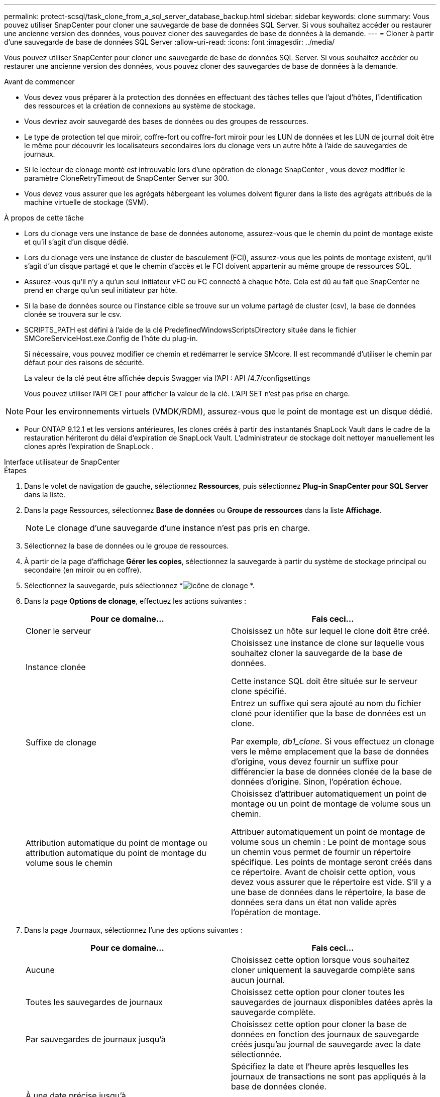 ---
permalink: protect-scsql/task_clone_from_a_sql_server_database_backup.html 
sidebar: sidebar 
keywords: clone 
summary: Vous pouvez utiliser SnapCenter pour cloner une sauvegarde de base de données SQL Server.  Si vous souhaitez accéder ou restaurer une ancienne version des données, vous pouvez cloner des sauvegardes de base de données à la demande. 
---
= Cloner à partir d'une sauvegarde de base de données SQL Server
:allow-uri-read: 
:icons: font
:imagesdir: ../media/


[role="lead"]
Vous pouvez utiliser SnapCenter pour cloner une sauvegarde de base de données SQL Server.  Si vous souhaitez accéder ou restaurer une ancienne version des données, vous pouvez cloner des sauvegardes de base de données à la demande.

.Avant de commencer
* Vous devez vous préparer à la protection des données en effectuant des tâches telles que l’ajout d’hôtes, l’identification des ressources et la création de connexions au système de stockage.
* Vous devriez avoir sauvegardé des bases de données ou des groupes de ressources.
* Le type de protection tel que miroir, coffre-fort ou coffre-fort miroir pour les LUN de données et les LUN de journal doit être le même pour découvrir les localisateurs secondaires lors du clonage vers un autre hôte à l'aide de sauvegardes de journaux.
* Si le lecteur de clonage monté est introuvable lors d'une opération de clonage SnapCenter , vous devez modifier le paramètre CloneRetryTimeout de SnapCenter Server sur 300.
* Vous devez vous assurer que les agrégats hébergeant les volumes doivent figurer dans la liste des agrégats attribués de la machine virtuelle de stockage (SVM).


.À propos de cette tâche
* Lors du clonage vers une instance de base de données autonome, assurez-vous que le chemin du point de montage existe et qu'il s'agit d'un disque dédié.
* Lors du clonage vers une instance de cluster de basculement (FCI), assurez-vous que les points de montage existent, qu'il s'agit d'un disque partagé et que le chemin d'accès et le FCI doivent appartenir au même groupe de ressources SQL.
* Assurez-vous qu'il n'y a qu'un seul initiateur vFC ou FC connecté à chaque hôte.  Cela est dû au fait que SnapCenter ne prend en charge qu’un seul initiateur par hôte.
* Si la base de données source ou l'instance cible se trouve sur un volume partagé de cluster (csv), la base de données clonée se trouvera sur le csv.
* SCRIPTS_PATH est défini à l'aide de la clé PredefinedWindowsScriptsDirectory située dans le fichier SMCoreServiceHost.exe.Config de l'hôte du plug-in.
+
Si nécessaire, vous pouvez modifier ce chemin et redémarrer le service SMcore.  Il est recommandé d'utiliser le chemin par défaut pour des raisons de sécurité.

+
La valeur de la clé peut être affichée depuis Swagger via l'API : API /4.7/configsettings

+
Vous pouvez utiliser l'API GET pour afficher la valeur de la clé.  L'API SET n'est pas prise en charge.




NOTE: Pour les environnements virtuels (VMDK/RDM), assurez-vous que le point de montage est un disque dédié.

* Pour ONTAP 9.12.1 et les versions antérieures, les clones créés à partir des instantanés SnapLock Vault dans le cadre de la restauration hériteront du délai d'expiration de SnapLock Vault. L'administrateur de stockage doit nettoyer manuellement les clones après l'expiration de SnapLock .


[role="tabbed-block"]
====
.Interface utilisateur de SnapCenter
--
.Étapes
. Dans le volet de navigation de gauche, sélectionnez *Ressources*, puis sélectionnez *Plug-in SnapCenter pour SQL Server* dans la liste.
. Dans la page Ressources, sélectionnez *Base de données* ou *Groupe de ressources* dans la liste *Affichage*.
+

NOTE: Le clonage d'une sauvegarde d'une instance n'est pas pris en charge.

. Sélectionnez la base de données ou le groupe de ressources.
. À partir de la page d'affichage *Gérer les copies*, sélectionnez la sauvegarde à partir du système de stockage principal ou secondaire (en miroir ou en coffre).
. Sélectionnez la sauvegarde, puis sélectionnez *image:../media/clone_icon.gif["icône de clonage"] *.
. Dans la page *Options de clonage*, effectuez les actions suivantes :
+
|===
| Pour ce domaine... | Fais ceci... 


 a| 
Cloner le serveur
 a| 
Choisissez un hôte sur lequel le clone doit être créé.



 a| 
Instance clonée
 a| 
Choisissez une instance de clone sur laquelle vous souhaitez cloner la sauvegarde de la base de données.

Cette instance SQL doit être située sur le serveur clone spécifié.



 a| 
Suffixe de clonage
 a| 
Entrez un suffixe qui sera ajouté au nom du fichier cloné pour identifier que la base de données est un clone.

Par exemple, _db1_clone_.  Si vous effectuez un clonage vers le même emplacement que la base de données d'origine, vous devez fournir un suffixe pour différencier la base de données clonée de la base de données d'origine.  Sinon, l’opération échoue.



 a| 
Attribution automatique du point de montage ou attribution automatique du point de montage du volume sous le chemin
 a| 
Choisissez d'attribuer automatiquement un point de montage ou un point de montage de volume sous un chemin.

Attribuer automatiquement un point de montage de volume sous un chemin : Le point de montage sous un chemin vous permet de fournir un répertoire spécifique.  Les points de montage seront créés dans ce répertoire.  Avant de choisir cette option, vous devez vous assurer que le répertoire est vide.  S'il y a une base de données dans le répertoire, la base de données sera dans un état non valide après l'opération de montage.

|===
. Dans la page Journaux, sélectionnez l’une des options suivantes :
+
|===
| Pour ce domaine... | Fais ceci... 


 a| 
Aucune
 a| 
Choisissez cette option lorsque vous souhaitez cloner uniquement la sauvegarde complète sans aucun journal.



 a| 
Toutes les sauvegardes de journaux
 a| 
Choisissez cette option pour cloner toutes les sauvegardes de journaux disponibles datées après la sauvegarde complète.



 a| 
Par sauvegardes de journaux jusqu'à
 a| 
Choisissez cette option pour cloner la base de données en fonction des journaux de sauvegarde créés jusqu'au journal de sauvegarde avec la date sélectionnée.



 a| 
À une date précise jusqu'à
 a| 
Spécifiez la date et l’heure après lesquelles les journaux de transactions ne sont pas appliqués à la base de données clonée.

Ce clone ponctuel arrête le clonage des entrées du journal des transactions qui ont été enregistrées après la date et l'heure spécifiées.

|===
. Dans la page *Script*, entrez le délai d'expiration du script, le chemin et les arguments du prescript ou du postscript qui doivent être exécutés respectivement avant ou après l'opération de clonage.
+
Par exemple, vous pouvez exécuter un script pour mettre à jour les interruptions SNMP, automatiser les alertes, envoyer des journaux, etc.

+

NOTE: Le chemin des prescripts ou des postscripts ne doit pas inclure de lecteurs ou de partages.  Le chemin doit être relatif à SCRIPTS_PATH.

+
Le délai d'expiration du script par défaut est de 60 secondes.

. Dans la page *Notification*, dans la liste déroulante *Préférence de courrier électronique*, sélectionnez les scénarios dans lesquels vous souhaitez envoyer les courriers électroniques.
+
Vous devez également spécifier les adresses e-mail de l'expéditeur et du destinataire, ainsi que l'objet de l'e-mail.  Si vous souhaitez joindre le rapport de l'opération de clonage effectuée, sélectionnez *Joindre le rapport de travail*.

+

NOTE: Pour la notification par e-mail, vous devez avoir spécifié les détails du serveur SMTP à l’aide de l’interface graphique ou de la commande PowerShell Set-SmSmtpServer.

+
Pour EMS, vous pouvez vous référer à https://docs.netapp.com/us-en/snapcenter/admin/concept_manage_ems_data_collection.html["Gérer la collecte de données EMS"]

. Consultez le résumé, puis sélectionnez *Terminer*.
. Surveillez la progression de l’opération en sélectionnant *Surveillance* > *Tâches*.


.Après avoir terminé
Une fois le clone créé, vous ne devez jamais le renommer.

.Informations connexes
https://kb.netapp.com/Advice_and_Troubleshooting/Data_Protection_and_Security/SnapCenter/Clone_operation_might_fail_or_take_longer_time_to_complete_with_default_TCP_TIMEOUT_value["L'opération de clonage peut échouer ou prendre plus de temps avec la valeur TCP_TIMEOUT par défaut"]

https://kb.netapp.com/Advice_and_Troubleshooting/Data_Protection_and_Security/SnapCenter/The_failover_cluster_instance_database_clone_fails["Le clonage de la base de données de l'instance du cluster de basculement échoue"]

--
.applets de commande PowerShell
--
.Étapes
. Lancez une session de connexion avec le serveur SnapCenter pour un utilisateur spécifié à l’aide de l’applet de commande Open-SmConnection.
+
[listing]
----
Open-SmConnection  -SMSbaseurl  https://snapctr.demo.netapp.com:8146
----
. Répertoriez les sauvegardes qui peuvent être clonées à l’aide de l’applet de commande Get-SmBackup ou Get-SmResourceGroup.
+
Cet exemple affiche des informations sur toutes les sauvegardes disponibles :

+
[listing]
----
C:\PS>PS C:\> Get-SmBackup

BackupId   BackupName                     BackupTime   BackupType
--------   ----------                     ----------   ----------
1          Payroll Dataset_vise-f6_08...  8/4/2015     Full Backup
                                          11:02:32 AM

2          Payroll Dataset_vise-f6_08...  8/4/2015
                                          11:23:17 AM
----
+
Cet exemple affiche des informations sur un groupe de ressources spécifié, ses ressources et les politiques associées :

+
[listing]
----
PS C:\> Get-SmResourceGroup -ListResources –ListPolicies

Description :
CreationTime : 8/4/2015 3:44:05 PM
ModificationTime : 8/4/2015 3:44:05 PM
EnableEmail : False
EmailSMTPServer :
EmailFrom :
EmailTo :
EmailSubject :
EnableSysLog : False
ProtectionGroupType : Backup
EnableAsupOnFailure : False
Policies : {FinancePolicy}
HostResourceMaping : {}
Configuration : SMCoreContracts.SmCloneConfiguration
LastBackupStatus :
VerificationServer :
EmailBody :
EmailNotificationPreference : Never
VerificationServerInfo : SMCoreContracts.SmVerificationServerInfo
SchedulerSQLInstance :
CustomText :
CustomSnapshotFormat :
SearchResources : False
ByPassCredential : False
IsCustomSnapshot :
MaintenanceStatus : Production
PluginProtectionGroupTypes : {SMSQL}
Name : Payrolldataset
Type : Group
Id : 1
Host :
UserName :
Passphrase :
Deleted : False
Auth : SMCoreContracts.SmAuth
IsClone : False
CloneLevel : 0
ApplySnapvaultUpdate : False
ApplyRetention : False
RetentionCount : 0
RetentionDays : 0
ApplySnapMirrorUpdate : False
SnapVaultLabel :
MirrorVaultUpdateRetryCount : 7
AppPolicies : {}
Description : FinancePolicy
PreScriptPath :
PreScriptArguments :
PostScriptPath :
PostScriptArguments :
ScriptTimeOut : 60000
DateModified : 8/4/2015 3:43:30 PM
DateCreated : 8/4/2015 3:43:30 PM
Schedule : SMCoreContracts.SmSchedule
PolicyType : Backup
PluginPolicyType : SMSQL
Name : FinancePolicy
Type :
Id : 1
Host :
UserName :
Passphrase :
Deleted : False
Auth : SMCoreContracts.SmAuth
IsClone : False
CloneLevel : 0
clab-a13-13.sddev.lab.netapp.com
DatabaseGUID :
SQLInstance : clab-a13-13
DbStatus : AutoClosed
DbAccess : eUndefined
IsSystemDb : False
IsSimpleRecoveryMode : False
IsSelectable : True
SqlDbFileGroups : {}
SqlDbLogFiles : {}
AppFileStorageGroups : {}
LogDirectory :
AgName :
Version :
VolumeGroupIndex : -1
IsSecondary : False
Name : TEST
Type : SQL Database
Id : clab-a13-13\TEST
Host : clab-a13-13.sddev.mycompany.com
UserName :
Passphrase :
Deleted : False
Auth : SMCoreContracts.SmAuth
IsClone : False
----
. Lancez une opération de clonage à partir d’une sauvegarde existante à l’aide de l’applet de commande New-SmClone.
+
Cet exemple crée un clone à partir d’une sauvegarde spécifiée avec tous les journaux :

+
[listing]
----
PS C:\> New-SmClone
-BackupName payroll_dataset_vise-f3_08-05-2015_15.28.28.9774
-Resources @{"Host"="vise-f3.sddev.mycompany.com";
"Type"="SQL Database";"Names"="vise-f3\SQLExpress\payroll"}
-CloneToInstance vise-f3\sqlexpress -AutoAssignMountPoint
-Suffix _clonefrombackup
-LogRestoreType All -Policy clonefromprimary_ondemand

PS C:> New-SmBackup -ResourceGroupName PayrollDataset -Policy FinancePolicy
----
+
Cet exemple crée un clone d’une instance Microsoft SQL Server spécifiée :

+
[listing]
----
PS C:\> New-SmClone
-BackupName "BackupDS1_NY-VM-SC-SQL_12-08-2015_09.00.24.8367"
-Resources @{"host"="ny-vm-sc-sql";"Type"="SQL Database";
"Names"="ny-vm-sc-sql\AdventureWorks2012_data"}
-AppPluginCode SMSQL -CloneToInstance "ny-vm-sc-sql"
-Suffix _CLPOSH -AssignMountPointUnderPath "C:\SCMounts"
----
. Affichez l’état du travail de clonage à l’aide de l’applet de commande Get-SmCloneReport.
+
Cet exemple affiche un rapport de clonage pour l’ID de tâche spécifié :

+
[listing]
----
PS C:\> Get-SmCloneReport -JobId 186

SmCloneId : 1
SmJobId : 186
StartDateTime : 8/3/2015 2:43:02 PM
EndDateTime : 8/3/2015 2:44:08 PM
Duration : 00:01:06.6760000
Status : Completed
ProtectionGroupName : Draper
SmProtectionGroupId : 4
PolicyName : OnDemand_Clone
SmPolicyId : 4
BackupPolicyName : OnDemand_Full_Log
SmBackupPolicyId : 1
CloneHostName : SCSPR0054212005.mycompany.com
CloneHostId : 4
CloneName : Draper__clone__08-03-2015_14.43.53
SourceResources : {Don, Betty, Bobby, Sally}
ClonedResources : {Don_DRAPER, Betty_DRAPER, Bobby_DRAPER,
                   Sally_DRAPER}
----


Les informations concernant les paramètres pouvant être utilisés avec l'applet de commande et leurs descriptions peuvent être obtenues en exécutant _Get-Help command_name_. Alternativement, vous pouvez également vous référer à la https://docs.netapp.com/us-en/snapcenter-cmdlets/index.html["Guide de référence de l'applet de commande du logiciel SnapCenter"^] .

--
====